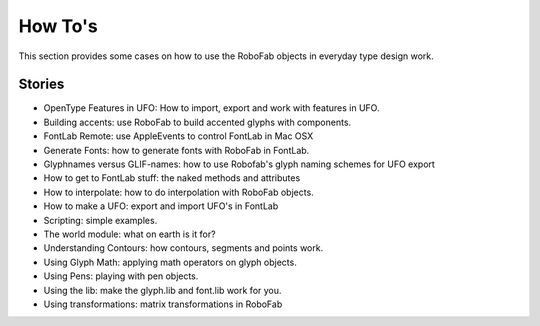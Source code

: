 ========
How To's
========

This section provides some cases on how to use the RoboFab objects in everyday type design work.

-------
Stories
-------

- OpenType Features in UFO: How to import, export and work with features in UFO.
- Building accents: use RoboFab to build accented glyphs with components.
- FontLab Remote: use AppleEvents to control FontLab in Mac OSX
- Generate Fonts: how to generate fonts with RoboFab in FontLab.
- Glyphnames versus GLIF-names: how to use Robofab's glyph naming schemes for UFO export
- How to get to FontLab stuff: the naked methods and attributes
- How to interpolate: how to do interpolation with RoboFab objects.
- How to make a UFO: export and import UFO's in FontLab
- Scripting: simple examples.
- The world module: what on earth is it for?
- Understanding Contours: how contours, segments and points work.
- Using Glyph Math: applying math operators on glyph objects.
- Using Pens: playing with pen objects.
- Using the lib: make the glyph.lib and font.lib work for you.
- Using transformations: matrix transformations in RoboFab
